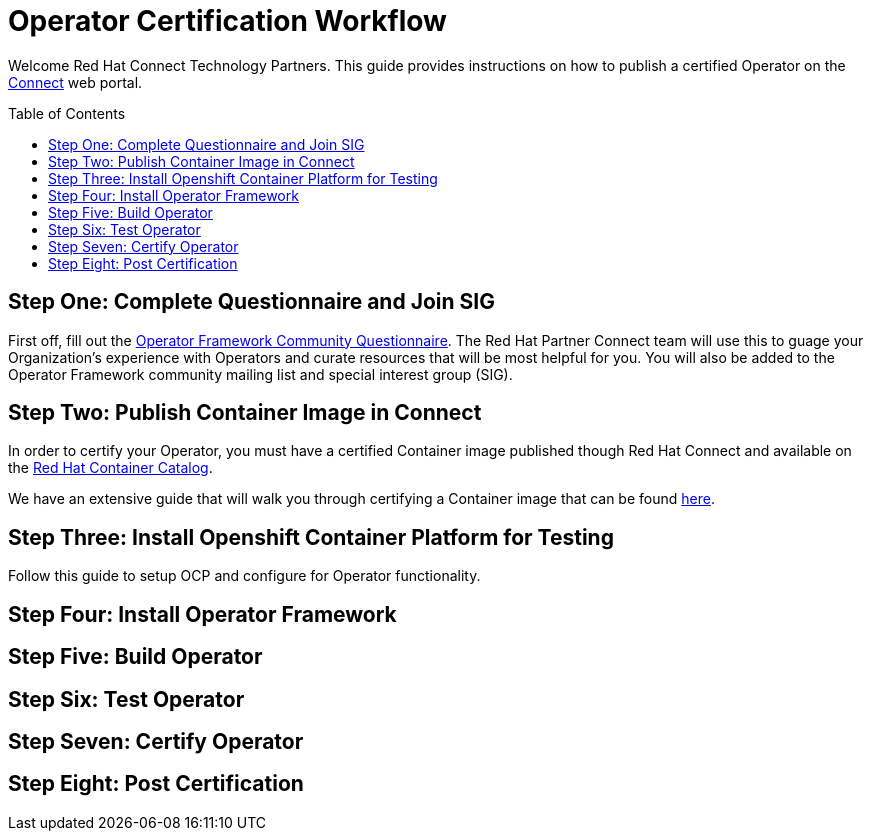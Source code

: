 = Operator Certification Workflow
ifdef::env-github[]
:imagesdir:
:tip-caption: :bulb:
:note-caption: :information_source:
:important-caption: :heavy_exclamation_mark:
:caution-caption: :fire:
:warning-caption: :warning:
endif::[]
ifndef::env-github[]
:imagesdir: ./
endif::[]
:toc:
:toc-placement!:

Welcome Red Hat Connect Technology Partners. This guide provides instructions on how to publish a certified Operator on the https://connect.redhat.com[Connect] web portal.

toc::[]


== Step One: Complete Questionnaire and Join SIG

First off, fill out the https://docs.google.com/forms/d/e/1FAIpQLSfEv47Vu_H-j_wQroOMMh0MIn_8lbDcmE_Lpj5YAGiNo0i_8g/viewform[Operator Framework Community Questionnaire]. The Red Hat Partner Connect team will use this to guage your Organization's experience with Operators and curate resources that will be most helpful for you. You will also be added to the Operator Framework community mailing list and special interest group (SIG). 

== Step Two: Publish Container Image in Connect

In order to certify your Operator, you must have a certified Container image published though Red Hat Connect and available on the https://access.redhat.com/containers[Red Hat Container Catalog].

We have an extensive guide that will walk you through certifying a Container image that can be found https://github.com/RHC4TP/documentation/tree/master/Container%20Zone%20-OpenShift[here].

== Step Three: Install Openshift Container Platform for Testing

Follow this guide to setup OCP and configure for Operator functionality. 

== Step Four: Install Operator Framework 



== Step Five: Build Operator

== Step Six: Test Operator

== Step Seven: Certify Operator

== Step Eight: Post Certification


